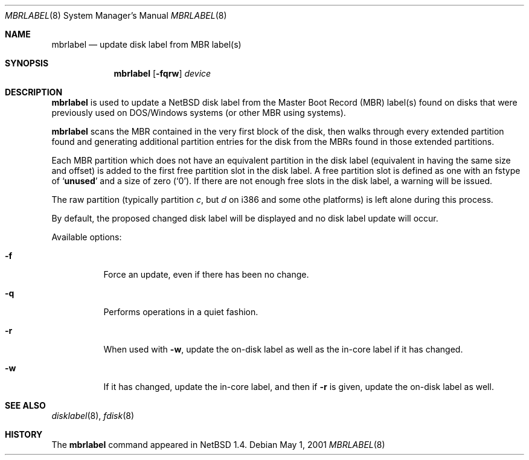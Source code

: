 .\" Copyright (C) 1998 Wolfgang Solfrank.
.\" Copyright (C) 1998 TooLs GmbH.
.\" All rights reserved.
.\"
.\" Redistribution and use in source and binary forms, with or without
.\" modification, are permitted provided that the following conditions
.\" are met:
.\" 1. Redistributions of source code must retain the above copyright
.\"    notice, this list of conditions and the following disclaimer.
.\" 2. Redistributions in binary form must reproduce the above copyright
.\"    notice, this list of conditions and the following disclaimer in the
.\"    documentation and/or other materials provided with the distribution.
.\" 3. All advertising materials mentioning features or use of this software
.\"    must display the following acknowledgement:
.\"	This product includes software developed by TooLs GmbH.
.\" 4. The name of TooLs GmbH may not be used to endorse or promote products
.\"    derived from this software without specific prior written permission.
.\"
.\" THIS SOFTWARE IS PROVIDED BY TOOLS GMBH ``AS IS'' AND ANY EXPRESS OR
.\" IMPLIED WARRANTIES, INCLUDING, BUT NOT LIMITED TO, THE IMPLIED WARRANTIES
.\" OF MERCHANTABILITY AND FITNESS FOR A PARTICULAR PURPOSE ARE DISCLAIMED.
.\" IN NO EVENT SHALL TOOLS GMBH BE LIABLE FOR ANY DIRECT, INDIRECT, INCIDENTAL,
.\" SPECIAL, EXEMPLARY, OR CONSEQUENTIAL DAMAGES (INCLUDING, BUT NOT LIMITED TO,
.\" PROCUREMENT OF SUBSTITUTE GOODS OR SERVICES; LOSS OF USE, DATA, OR PROFITS;
.\" OR BUSINESS INTERRUPTION) HOWEVER CAUSED AND ON ANY THEORY OF LIABILITY,
.\" WHETHER IN CONTRACT, STRICT LIABILITY, OR TORT (INCLUDING NEGLIGENCE OR
.\" OTHERWISE) ARISING IN ANY WAY OUT OF THE USE OF THIS SOFTWARE, EVEN IF
.\" ADVISED OF THE POSSIBILITY OF SUCH DAMAGE.
.\"
.\"	$NetBSD: mbrlabel.8,v 1.10 2001/11/16 11:38:35 wiz Exp $
.\"
.Dd May 1, 2001
.Dt MBRLABEL 8
.Os
.Sh NAME
.Nm mbrlabel
.Nd update disk label from MBR label(s)
.Sh SYNOPSIS
.Nm
.Op Fl fqrw
.Ar device
.Sh DESCRIPTION
.Nm
is used to update a
.Nx
disk label from the Master Boot Record (MBR) label(s) found
on disks that were previously used on DOS/Windows systems (or
other MBR using systems).
.Pp
.Nm
scans the MBR contained in the very first block of the disk,
then walks through every extended partition found and generating
additional partition entries for the disk from the MBRs found in
those extended partitions.
.Pp
Each MBR partition which does not have an equivalent partition in the
disk label (equivalent in having the same size and offset) is added to
the first free partition slot in the disk label. A free
partition slot is defined as one with an
.Dv fstype
of
.Sq Li unused
and a
.Dv size
of zero
.Pq Sq 0 .
If there are not enough free slots in the disk label, a warning
will be issued.
.Pp
The raw partition (typically partition
.Em c ,
but
.Em d
on i386 and some othe platforms) is left alone during this process.
.Pp
By default, the proposed changed disk label will be displayed and no
disk label update will occur.
.Pp
Available options:
.Pp
.Bl -tag -width indent
.It Fl f
Force an update, even if there has been no change.
.It Fl q
Performs operations in a quiet fashion.
.It Fl r
When used with
.Fl w ,
update the on-disk label as well as the in-core label if it has
changed.
.It Fl w
If it has changed, update the in-core label, and then if
.Fl r
is given, update the on-disk label as well.
.El
.Sh SEE ALSO
.Xr disklabel 8 ,
.Xr fdisk 8
.Sh HISTORY
The
.Nm
command appeared in
.Nx 1.4 .
